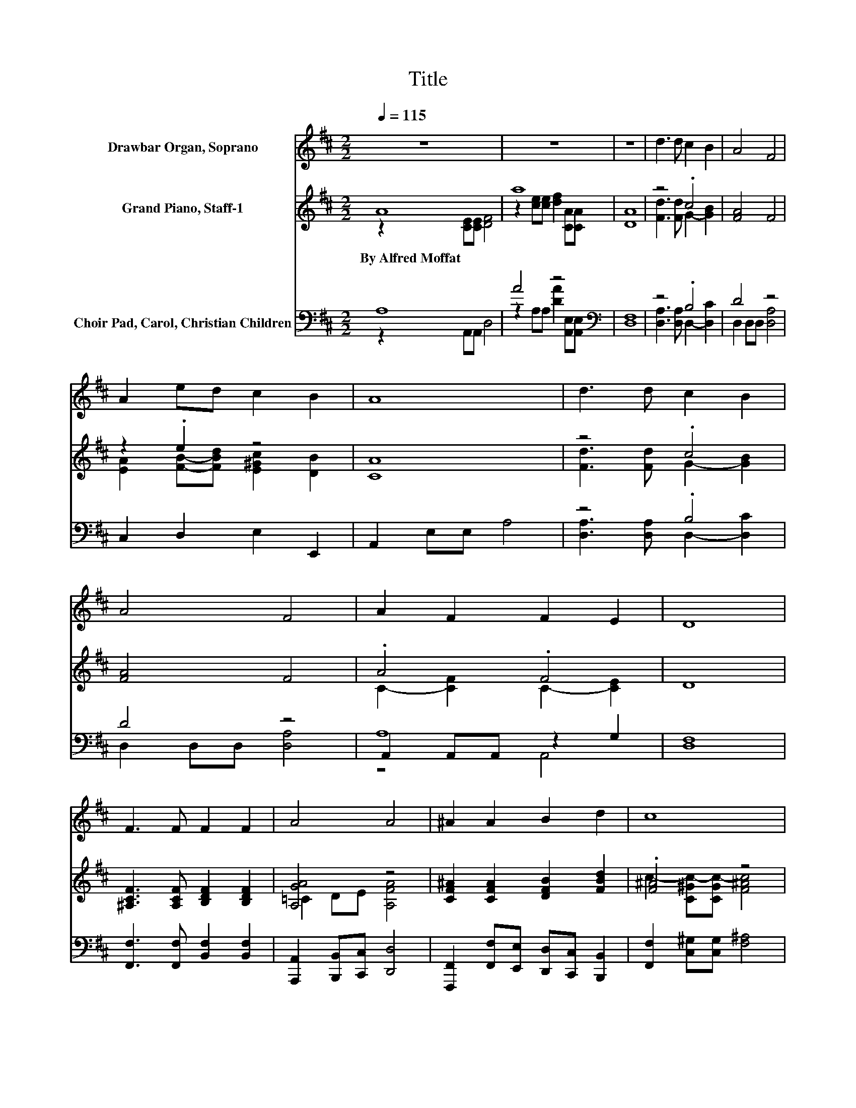 X:1
T:Title
%%score 1 ( 2 3 ) ( 4 5 6 )
L:1/8
Q:1/4=115
M:2/2
K:D
V:1 treble nm="Drawbar Organ, Soprano"
V:2 treble nm="Grand Piano, Staff-1"
V:3 treble 
V:4 bass nm="Choir Pad, Carol, Christian Children"
V:5 bass 
V:6 bass 
V:1
 z8 | z8 | z8 | d3 d c2 B2 | A4 F4 | A2 ed c2 B2 | A8 | d3 d c2 B2 | A4 F4 | A2 F2 F2 E2 | D8 | %11
 F3 F F2 F2 | A4 A4 | ^A2 A2 B2 d2 | c8 | d3 d c2 B2 | A4 F4 | A2 F2 F2 E2 | D8 | z8 | z8 | z8 | %22
 d3 d c2 B2 | A4 F4 | A2 ed c2 B2 | A8 | d3 d c2 B2 | A4 F4 | A2 F2 F2 E2 | D8 | F3 F F2 F2 | %31
 A4 A4 | ^A2 A2 B2 d2 | c8 | d3 d c2 B2 | A4 F4 | A2 F2 F2 E2 | D8 | z8 | z8 | z8 | d3 d c2 B2 | %42
 A4 F4 | A2 ed c2 B2 | A8 | d3 d c2 B2 | A4 F4 | A2 F2 F2 E2 | D8 | F3 F F2 F2 | A4 A4 | %51
 ^A2 A2 B2 d2 | c8 | d3 d c2 B2 | A4 F4 | A2 F2 F2 E2 | D8 | z8 | z8 | z8 |] %60
V:2
 A8 | a8 | [DA]8 | z4 .c4 | [FA]4 F4 | z2 .e2 z4 | [CA]8 | z4 .c4 | [FA]4 F4 | .A4 .F4 | D8 | %11
w: By~Alfred~Moffat|||||||||||
 [^A,CF]3 [A,CF] [B,DF]2 [B,DF]2 | [A,GA]4 z4 | [CF^A]2 [CFA]2 [DFB]2 [FBd]2 | .[F^A]4 z4 | %15
w: ||||
 [Fd]3 [Fd] c2 B2 | [DF]4 F4 | .A4 .F4 | D8 | A8 | f4 z4 | [DA]8 | z4 .c4 | [FA]4 F4 | z2 .e2 z4 | %25
w: ||||||||||
 [CA]8 | z4 .c4 | [FA]4 F4 | .A4 .F4 | D8 | [^A,CF]3 [A,CF] [B,DF]2 [B,DF]2 | [A,GA]4 z4 | %32
w: |||||||
 [CF^A]2 [CFA]2 [DFB]2 [FBd]2 | .[F^A]4 z4 | [Fd]3 [Fd] c2 B2 | [DF]4 F4 | .A4 .F4 | D8 | A8 | %39
w: |||||||
 f4 z4 | [DA]8 | z4 .c4 | [FA]4 F4 | z2 .e2 z4 | [CA]8 | z4 .c4 | [FA]4 F4 | .A4 .F4 | D8 | %49
w: ||||||||||
 [^A,CF]3 [A,CF] [B,DF]2 [B,DF]2 | [A,GA]4 z4 | [CF^A]2 [CFA]2 [DFB]2 [FBd]2 | .[F^A]4 z4 | %53
w: ||||
 [Fd]3 [Fd] c2 B2 | [DF]4 F4 | .A4 .F4 | D8 | A8 | f4 z4 | [DA]8 |] %60
w: |||||||
V:3
 z2 [CE][CE] [DF]4 | z2 [ce][ce] [df]2 [CA][CA] | x8 | [Fd]3 [Fd] G2- [GB]2 | x8 | %5
 [EA]2 [FB]-[FBd] [E^Gc]2 [DB]2 | x8 | [Fd]3 [Fd] G2- [GB]2 | x8 | C2- [CF]2 C2- [CE]2 | x8 | x8 | %12
 =C2 DE [A,FA]4 | x8 | c2- [C^Gc-][CGc-] [F^Ac]4 | z4 G4 | x8 | C2- [CF]2 C2- [CE]2 | x8 | %19
 z2 [CE][CE] [DF]4 | z2 [ce][ce] [dfa]2 [CA][CA] | x8 | [Fd]3 [Fd] G2- [GB]2 | x8 | %24
 [EA]2 [FB]-[FBd] [E^Gc]2 [DB]2 | x8 | [Fd]3 [Fd] G2- [GB]2 | x8 | C2- [CF]2 C2- [CE]2 | x8 | x8 | %31
 =C2 DE [A,FA]4 | x8 | c2- [C^Gc-][CGc-] [F^Ac]4 | z4 G4 | x8 | C2- [CF]2 C2- [CE]2 | x8 | %38
 z2 [CE][CE] [DF]4 | z2 [ce][ce] [dfa]2 [CA][CA] | x8 | [Fd]3 [Fd] G2- [GB]2 | x8 | %43
 [EA]2 [FB]-[FBd] [E^Gc]2 [DB]2 | x8 | [Fd]3 [Fd] G2- [GB]2 | x8 | C2- [CF]2 C2- [CE]2 | x8 | x8 | %50
 =C2 DE [A,FA]4 | x8 | c2- [C^Gc-][CGc-] [F^Ac]4 | z4 G4 | x8 | C2- [CF]2 C2- [CE]2 | x8 | %57
 z2 [CE][CE] [DF]4 | z2 [ce][ce] [dfa]2 [CA][CA] | x8 |] %60
V:4
 A,8 | A4 z4[K:bass] | [D,F,]8 | z4 .B,4 | D4 z4 | C,2 D,2 E,2 E,,2 | A,,2 E,E, A,4 | z4 .B,4 | %8
 D4 z4 | A,8 | [D,F,]8 | [F,,F,]3 [F,,F,] [B,,F,]2 [B,,F,]2 | %12
 [A,,,A,,]2 [B,,,B,,][C,,C,] [D,,D,]4 | [F,,,F,,]2 [F,,F,][E,,E,] [D,,D,][C,,C,] [B,,,B,,]2 | %14
 [F,,F,]2 [C,^G,][C,G,] [F,^A,]4 | z4 .B,4 | D4 z4 | A,8 | [D,F,]8 | A,8 | A8[K:bass] | [D,F,]8 | %22
 z4 .B,4 | D4 z4 | C,2 D,2 E,2 E,,2 | A,,2 E,E, A,4 | z4 .B,4 | D4 z4 | A,8 | [D,F,]8 | %30
 [F,,F,]3 [F,,F,] [B,,F,]2 [B,,F,]2 | [A,,,A,,]2 [B,,,B,,][C,,C,] [D,,D,]4 | %32
 [F,,,F,,]2 [F,,F,][E,,E,] [D,,D,][C,,C,] [B,,,B,,]2 | [F,,F,]2 [C,^G,][C,G,] [F,^A,]4 | z4 .B,4 | %35
 D4 z4 | A,8 | [D,F,]8 | A,8 | A8[K:bass] | [D,F,]8 | z4 .B,4 | D4 z4 | C,2 D,2 E,2 E,,2 | %44
 A,,2 E,E, A,4 | z4 .B,4 | D4 z4 | A,8 | [D,F,]8 | [F,,F,]3 [F,,F,] [B,,F,]2 [B,,F,]2 | %50
 [A,,,A,,]2 [B,,,B,,][C,,C,] [D,,D,]4 | [F,,,F,,]2 [F,,F,][E,,E,] [D,,D,][C,,C,] [B,,,B,,]2 | %52
 [F,,F,]2 [C,^G,][C,G,] [F,^A,]4 | z4 .B,4 | D4 z4 | A,8 | [D,F,]8 | A,8 | A8[K:bass] | [D,F,]8 |] %60
V:5
 z2 A,,A,, D,4 | z2 A,A, [DA]2[K:bass] [A,,E,][A,,E,] | x8 | [D,A,]3 [D,A,] D,2- [D,C]2 | %4
 D,2 D,D, [D,A,]4 | x8 | x8 | [D,A,]3 [D,A,] D,2- [D,C]2 | D,2 D,D, [D,A,]4 | A,,2 A,,A,, z2 G,2 | %10
 x8 | x8 | x8 | x8 | x8 | [D,A,]3 [D,A,] D,2- [D,C]2 | D,2 D,D, [D,A,]4 | A,,2 A,,A,, z2 G,2 | x8 | %19
 z2 A,,A,, D,4 | z2 A,[K:bass]A, D2 [A,,E,][A,,E,] | x8 | [D,A,]3 [D,A,] D,2- [D,C]2 | %23
 D,2 D,D, [D,A,]4 | x8 | x8 | [D,A,]3 [D,A,] D,2- [D,C]2 | D,2 D,D, [D,A,]4 | A,,2 A,,A,, z2 G,2 | %29
 x8 | x8 | x8 | x8 | x8 | [D,A,]3 [D,A,] D,2- [D,C]2 | D,2 D,D, [D,A,]4 | A,,2 A,,A,, z2 G,2 | x8 | %38
 z2 A,,A,, D,4 | z2 A,[K:bass]A, D2 [A,,E,][A,,E,] | x8 | [D,A,]3 [D,A,] D,2- [D,C]2 | %42
 D,2 D,D, [D,A,]4 | x8 | x8 | [D,A,]3 [D,A,] D,2- [D,C]2 | D,2 D,D, [D,A,]4 | A,,2 A,,A,, z2 G,2 | %48
 x8 | x8 | x8 | x8 | x8 | [D,A,]3 [D,A,] D,2- [D,C]2 | D,2 D,D, [D,A,]4 | A,,2 A,,A,, z2 G,2 | x8 | %57
 z2 A,,A,, D,4 | z2 A,[K:bass]A, D2 [A,,E,][A,,E,] | x8 |] %60
V:6
 x8 | x6[K:bass] x2 | x8 | x8 | x8 | x8 | x8 | x8 | x8 | z4 A,,4 | x8 | x8 | x8 | x8 | x8 | x8 | %16
 x8 | z4 A,,4 | x8 | x8 | x3[K:bass] x5 | x8 | x8 | x8 | x8 | x8 | x8 | x8 | z4 A,,4 | x8 | x8 | %31
 x8 | x8 | x8 | x8 | x8 | z4 A,,4 | x8 | x8 | x3[K:bass] x5 | x8 | x8 | x8 | x8 | x8 | x8 | x8 | %47
 z4 A,,4 | x8 | x8 | x8 | x8 | x8 | x8 | x8 | z4 A,,4 | x8 | x8 | x3[K:bass] x5 | x8 |] %60

